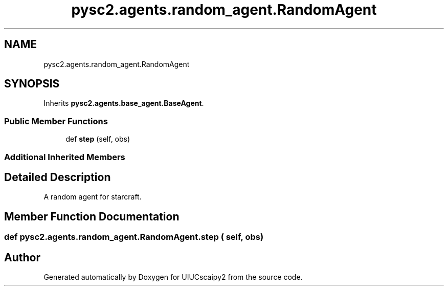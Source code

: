 .TH "pysc2.agents.random_agent.RandomAgent" 3 "Fri Sep 28 2018" "UIUCscaipy2" \" -*- nroff -*-
.ad l
.nh
.SH NAME
pysc2.agents.random_agent.RandomAgent
.SH SYNOPSIS
.br
.PP
.PP
Inherits \fBpysc2\&.agents\&.base_agent\&.BaseAgent\fP\&.
.SS "Public Member Functions"

.in +1c
.ti -1c
.RI "def \fBstep\fP (self, obs)"
.br
.in -1c
.SS "Additional Inherited Members"
.SH "Detailed Description"
.PP 

.PP
.nf
A random agent for starcraft.
.fi
.PP
 
.SH "Member Function Documentation"
.PP 
.SS "def pysc2\&.agents\&.random_agent\&.RandomAgent\&.step ( self,  obs)"


.SH "Author"
.PP 
Generated automatically by Doxygen for UIUCscaipy2 from the source code\&.
